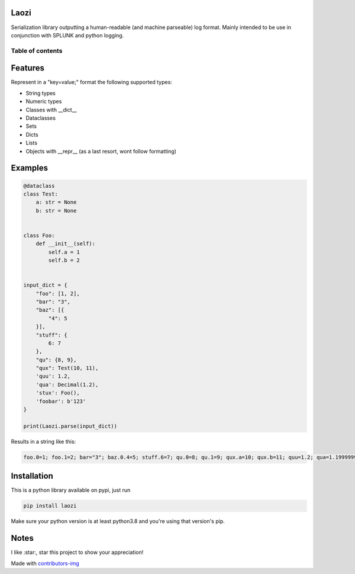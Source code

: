 Laozi
-----

.. image:: ./docs/laozi_pic.jpg

Serialization library outputting a human-readable (and machine parseable)
log format. Mainly intended to be use in conjunction with SPLUNK and python
logging.


|pypi| |release| |downloads| |python_versions| |coverage| |pypi_versions| |actions|

.. |pypi| image:: https://img.shields.io/pypi/l/laozi
.. |release| image:: https://img.shields.io/librariesio/release/pypi/laozi
.. |downloads| image:: https://img.shields.io/pypi/dm/laozi
.. |python_versions| image:: https://img.shields.io/pypi/pyversions/laozi
.. |pypi_versions| image:: https://img.shields.io/pypi/v/laozi
.. |coverage| image:: https://codecov.io/gh/XayOn/laozi/branch/master/graph/badge.svg
    :target: https://codecov.io/gh/XayOn/laozi
.. |actions| image:: https://github.com/XayOn/laozi/workflows/CI%20commit/badge.svg
    :target: https://github.com/XayOn/laozi/actions


Table of contents
=================

.. contents::
  :local:
  :depth: 3

.. _features:

Features
--------

Represent in a "key=value;" format the following supported types:

- String types
- Numeric types
- Classes with __dict__
- Dataclasses
- Sets
- Dicts
- Lists
- Objects with __repr__ (as a last resort, wont follow formatting)

Examples
--------

.. code:: python

   @dataclass
   class Test:
       a: str = None
       b: str = None


   class Foo:
       def __init__(self):
           self.a = 1
           self.b = 2


   input_dict = {
       "foo": [1, 2],
       "bar": "3",
       "baz": [{
           "4": 5
       }],
       "stuff": {
           6: 7
       },
       "qu": {8, 9},
       "qux": Test(10, 11),
       'quu': 1.2,
       'qua': Decimal(1.2),
       'stux': Foo(),
       'foobar': b'123'
   }

   print(Laozi.parse(input_dict))

Results in a string like this:

.. code::

        foo.0=1; foo.1=2; bar="3"; baz.0.4=5; stuff.6=7; qu.0=8; qu.1=9; qux.a=10; qux.b=11; quu=1.2; qua=1.1999999999999999555910790149937383830547332763671875; stux.a=1; stux.b=2; foobar="b'123'"


Installation
------------

This is a python library available on pypi, just run

.. code:: bash

    pip install laozi

Make sure your python version is at least python3.8 and you're using that
version's pip.

Notes
------

I like :star:, star this project to show your appreciation! 


.. raw:: html

        <a href="https://github.com/XayOn/laozi/graphs/contributors">
          <img src="https://contributors-img.web.app/image?repo=XayOn/laozi" />
        </a>

Made with `contributors-img <https://contributors-img.web.app>`_
